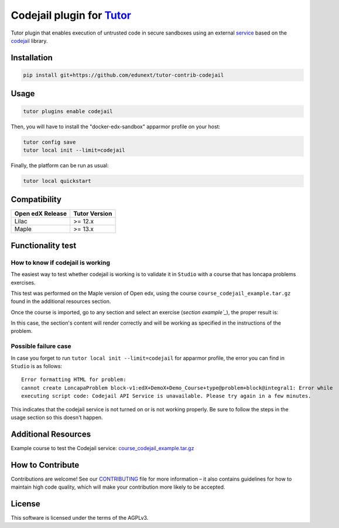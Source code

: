 Codejail plugin for `Tutor`_
============================

Tutor plugin that enables execution of untrusted code in secure sandboxes using an external `service`_ based on the `codejail`_ library.

.. _Tutor: https://docs.tutor.overhang.io
.. _service: https://github.com/eduNEXT/codejailservice
.. _codejail: https://github.com/openedx/codejail

Installation
------------

.. code-block:: bash

    pip install git+https://github.com/edunext/tutor-contrib-codejail

Usage
-----

.. code-block:: bash

    tutor plugins enable codejail

Then, you will have to install the "docker-edx-sandbox" apparmor profile on your host:

.. code-block:: bash

    tutor config save
    tutor local init --limit=codejail

Finally, the platform can be run as usual:

.. code-block:: bash

    tutor local quickstart

Compatibility
-------------

+-------------------+----------------+
| Open edX Release  |  Tutor Version |
+===================+================+
|       Lilac       |    >= 12.x     |
+-------------------+----------------+
|       Maple       |    >= 13.x     |
+-------------------+----------------+

Functionality test
------------------

How to know if codejail is working
~~~~~~~~~~~~~~~~~~~~~~~~~~~~~~~~~~~~~~

The easiest way to test whether codejail is working is to validate it in ``Studio`` with a course
that has loncapa problems exercises.

This test was performed on the Maple version of Open edx, using the course ``course_codejail_example.tar.gz``
found in the additional resources section.

Once the course is imported, go to any section and select an exercise (`section example`_`), the proper result is:

.. _section example: http://studio.maple.edunext.link:8001/container/block-v1:edX+DemoX+Demo_Course+type@vertical+block@v-integral1

.. image:: ./docs/resources/Codejailworking.png
    :width: 725px
    :align: center
    :alt: Example when codejail is working

In this case, the section's content will render correctly and will be working as specified in the instructions of the problem.

Possible failure case
~~~~~~~~~~~~~~~~~~~~~

In case you forget to run ``tutor local init --limit=codejail`` for apparmor profile, the error you can find in 
``Studio`` is as follows::

    Error formatting HTML for problem:
    cannot create LoncapaProblem block-v1:edX+DemoX+Demo_Course+type@problem+block@integral1: Error while
    executing script code: Codejail API Service is unavailable. Please try again in a few minutes.

.. image:: ./docs/resources/Codejailfail.png
    :width: 750px
    :align: center
    :alt: Example when codejail is not working

This indicates that the codejail service is not turned on or is not working properly. Be sure to follow the
steps in the usage section so this doesn't happen.

Additional Resources
--------------------

Example course to test the Codejail service: `course_codejail_example.tar.gz`_

.. _course_codejail_example.tar.gz: https://github.com/eduNEXT/tutor-contrib-codejail/blob/main/docs/resources/course_codejail_example.tar.gz

How to Contribute
-----------------

Contributions are welcome! See our `CONTRIBUTING`_ file for more
information – it also contains guidelines for how to maintain high code
quality, which will make your contribution more likely to be accepted.

.. _CONTRIBUTING: https://github.com/eduNEXT/tutor-contrib-codejail/blob/main/CONTRIBUTING.rst

License
-------

This software is licensed under the terms of the AGPLv3.
